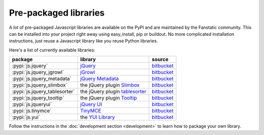 Pre-packaged libraries
======================

A lot of pre-packaged Javascript libraries are available on the PyPI
and are maintained by the Fanstatic community. This can be installed
into your project right away using easy_install, pip or buildout.
No more complicated installation instructions, just reuse a Javascript
library like you reuse Python libraries.

Here's a list of currently available libraries:

.. list-table::

    * - **package**
      - **library**
      - **source**

    * - :pypi:`js.jquery`
      - `jQuery <http://jquery.com>`_
      - `bitbucket <http://bitbucket.org/fanstatic/js.jquery>`_

    * - :pypi:`js.jquery_jgrowl`
      - `jGrowl <http://stanlemon.net/projects/jgrowl.html>`_
      - `bitbucket <http://bitbucket.org/fanstatic/js.jquery_jgrowl>`_

    * - :pypi:`js.jquery_metadata`
      - `jQuery Metadata <http://plugins.jquery.com/project/metadata>`_
      - `bitbucket <http://bitbucket.org/fanstatic/js.jquery_metadata>`_

    * - :pypi:`js.jquery_slimbox`
      - the jQuery plugin `Slimbox <http://www.digitalia.be/software/slimbox2>`_
      - `bitbucket <http://bitbucket.org/fanstatic/js.jquery_slimbox>`_

    * - :pypi:`js.jquery_tablesorter`
      - the jQuery plugin `tablesorter <http://tablesorter.com>`_
      - `bitbucket <http://bitbucket.org/fanstatic/js.jquery_tablesorter>`_

    * - :pypi:`js.jquery_tooltip`
      - the jQuery plugin `Tooltip <http://bassistance.de/jquery-plugins/jquery-plugin-tooltip>`_
      - `bitbucket <http://bitbucket.org/fanstatic/js.jquery_tooltip>`_

    * - :pypi:`js.jqueryui`
      - `jQuery UI <http://jqueryui.com>`_
      - `bitbucket <http://bitbucket.org/fanstatic/js.jqueryui>`_

    * - :pypi:`js.tinymce`
      - `TinyMCE <http://tinymce.moxiecode.com>`_
      - `bitbucket <http://bitbucket.org/fanstatic/js.tinymce>`_

    * - :pypi:`js.yui`
      - the `YUI Library <http://developer.yahoo.com/yui>`_
      - `bitbucket <http://bitbucket.org/fanstatic/js.yui>`_

Follow the instructions in the :doc:`development section <development>` to learn how to package your own library.
